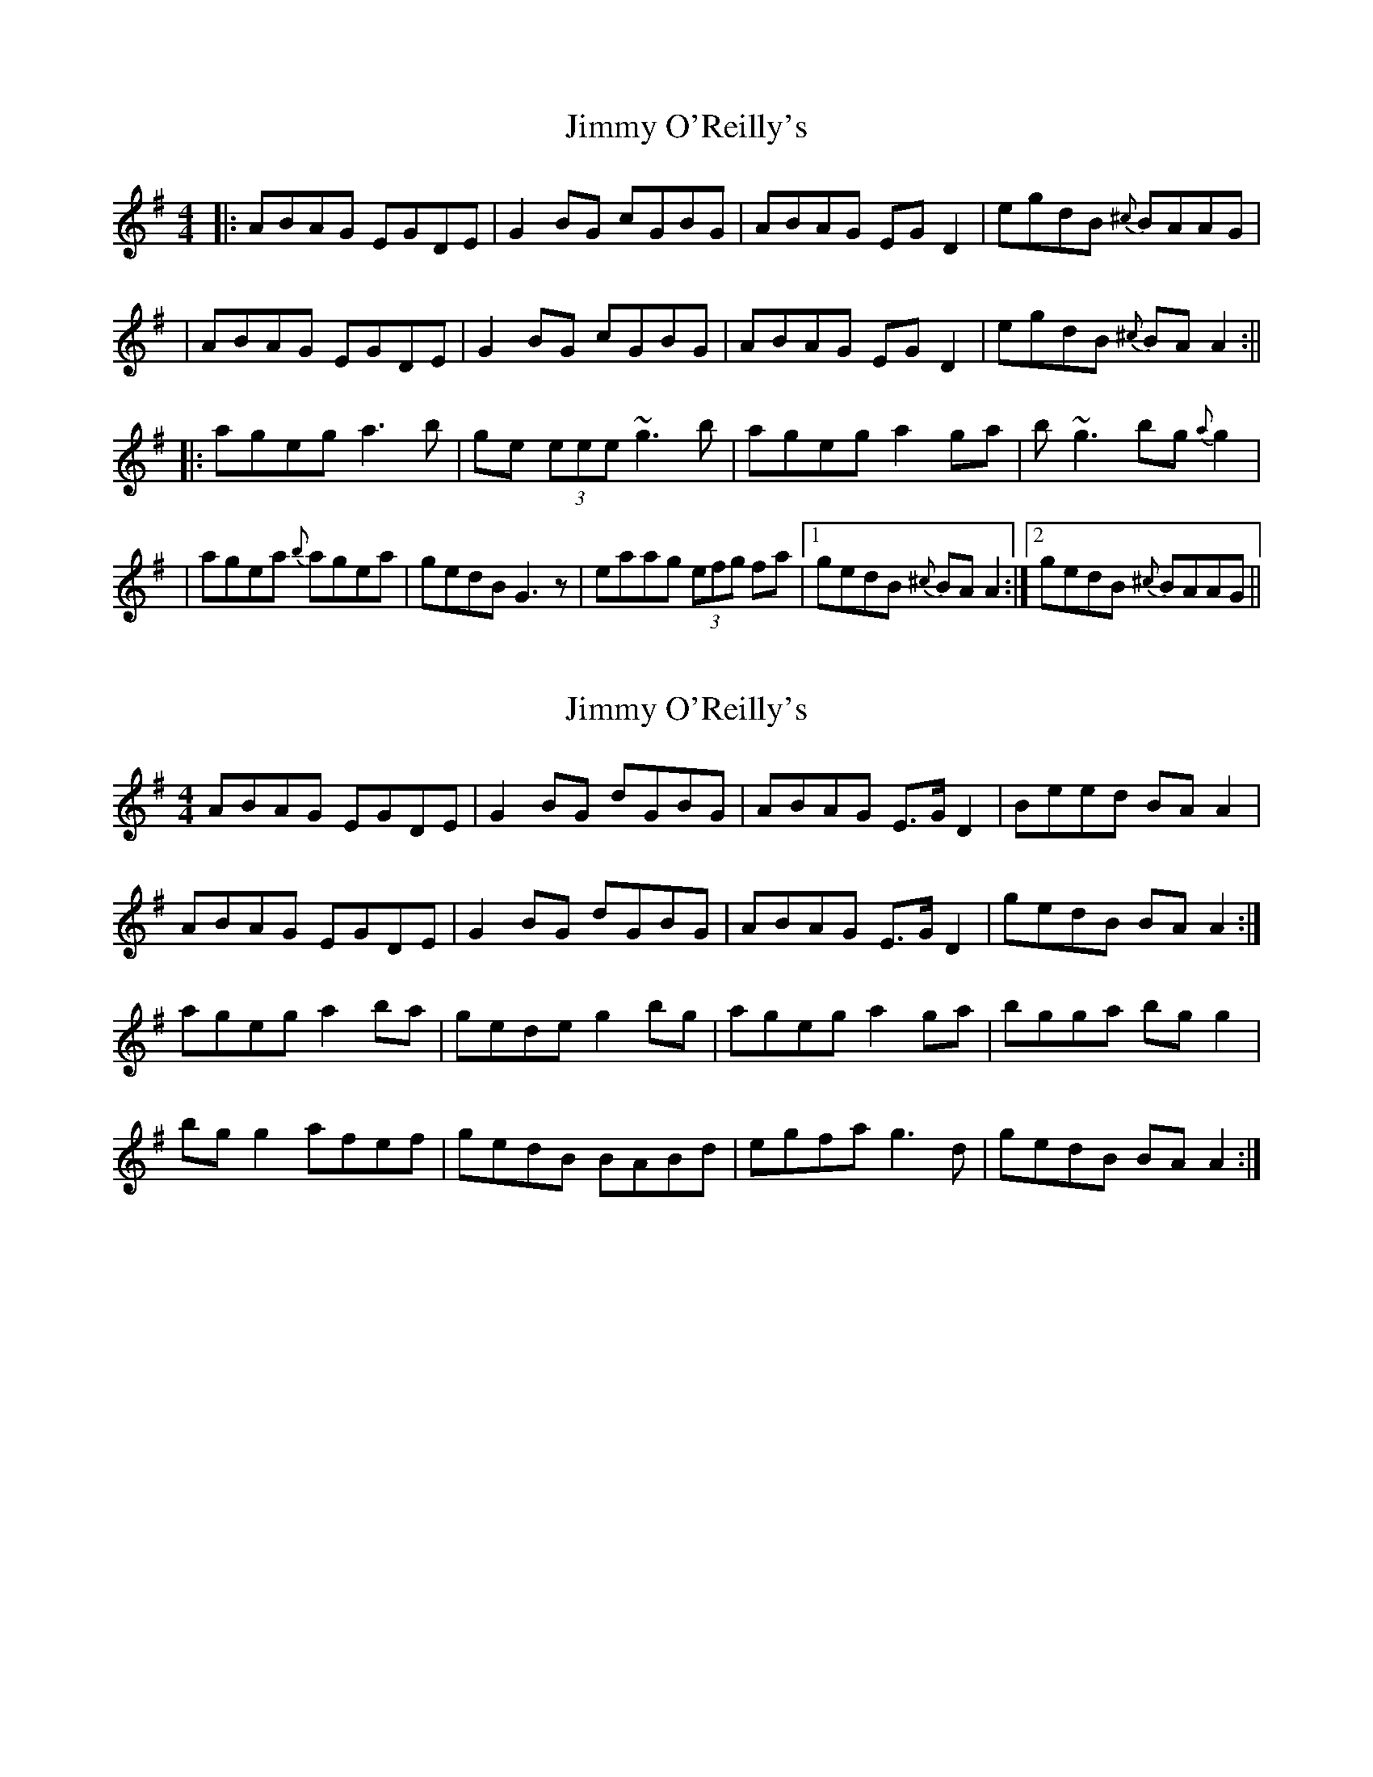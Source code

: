 X: 1
T: Jimmy O'Reilly's
Z: slainte
S: https://thesession.org/tunes/1406#setting1406
R: reel
M: 4/4
L: 1/8
K: Ador
|:ABAG EGDE|G2 BG cGBG|ABAG EG D2|egdB{^c} BAAG|
|ABAG EGDE|G2 BG cGBG|ABAG EG D2|egdB{^c} BA A2:||
|:ageg a3 b|ge (3eee ~g3b|ageg a2 ga|b~g3 bg{a} g2|
|agea{b} agea|gedB G3 z|eaag (3efg fa|1 gedB{^c} BA A2:|2 gedB{^c} BAAG||
X: 2
T: Jimmy O'Reilly's
Z: slainte
S: https://thesession.org/tunes/1406#setting14775
R: reel
M: 4/4
L: 1/8
K: Ador
ABAG EGDE | G2 BG dGBG | ABAG E>G D2 | Beed BA A2 |ABAG EGDE | G2 BG dGBG | ABAG E>G D2 | gedB BA A2 :|ageg a2 ba | gede g2 bg | ageg a2 ga | bgga bg g2 |bg g2 afef | gedB BABd | egfa g3 d | gedB BA A2 :|
X: 3
T: Jimmy O'Reilly's
Z: Dr. Dow
S: https://thesession.org/tunes/1406#setting14776
R: reel
M: 4/4
L: 1/8
K: Gmaj
ABAG (3.E.G.E DE | G2BG cGBG | ABAG (3EFE D2 | egdB {d}BA (3.A.A.A | ABAG (3EFE DE | (3.G.G.G BG cGBG | ABAG (3EFE D2 | egdB {d}BAA2 || {b}ageg (3.a.a.a ba | gede (3.g.g.g fg | {b}agea {bag}a2 ga | bg(3.g.g.g bg~g2 | {b}agea {b}agef | gedB {d}BAAd | ea~a2 g2ab | gedB {d}BAA2 ||
X: 4
T: Jimmy O'Reilly's
Z: Dr. Dow
S: https://thesession.org/tunes/1406#setting14777
R: reel
M: 4/4
L: 1/8
K: Gdor
GAGF DFCD|F2AF cFAF|GAGF DFCe|1 fdcA AGGF:|2 fdcA AGGg||gfdg g2ag|fd (3=Bcd fdcg|gfdg g2fg|affg af~f2|gfdg gfdg|fdcA FGAc|dg~g2 f3g|fdcA AGGF||
X: 5
T: Jimmy O'Reilly's
Z: TunesFromDoolin
S: https://thesession.org/tunes/1406#setting14778
R: reel
M: 4/4
L: 1/8
K: Ador
A3 G E2DE|G2BG dGBG|ABAG E2D2|1 gedB BAAG:|2 gedB BAA2||ageg a2ba|gede geda|ageg a2ga|bgga bg~g2|ageg ageg|gedB GABd|ea~a2 g3 a|gedB BAAG||
